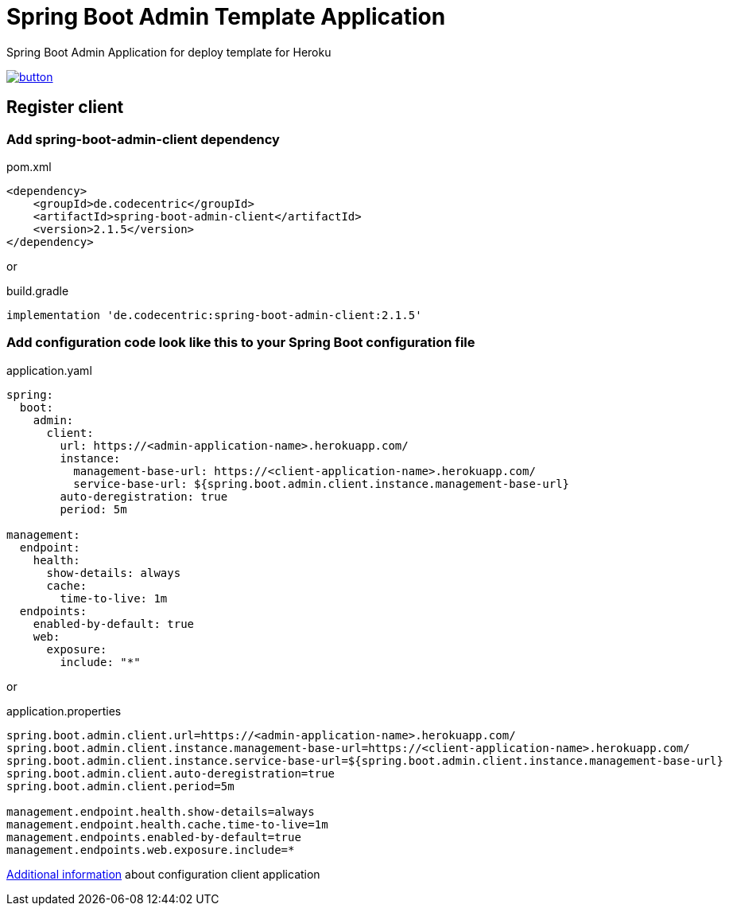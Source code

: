 // Copyright 2019 Dmitry Korotych
//
// Licensed under the Apache License, Version 2.0 (the "License");
// you may not use this file except in compliance with the License.
// You may obtain a copy of the License at
//
//    http://www.apache.org/licenses/LICENSE-2.0
//
// Unless required by applicable law or agreed to in writing, software
// distributed under the License is distributed on an "AS IS" BASIS,
// WITHOUT WARRANTIES OR CONDITIONS OF ANY KIND, either express or implied.
// See the License for the specific language governing permissions and
// limitations under the License.
= Spring Boot Admin Template Application
:encoding: utf-8
:language: bash
:version: 2.1.5

Spring Boot Admin Application for deploy template for Heroku

image:https://www.herokucdn.com/deploy/button.svg[title="Deploy",link="https://heroku.com/deploy/?template=https://github.com/dkorotych/spring-boot-admin-template"]

== Register client
=== Add spring-boot-admin-client dependency

.pom.xml
[source,xml,subs="+verbatim,+attributes"]
----
<dependency>
    <groupId>de.codecentric</groupId>
    <artifactId>spring-boot-admin-client</artifactId>
    <version>{version}</version>
</dependency>
----

or

.build.gradle
[source,groovy,subs="+attributes"]
----
implementation 'de.codecentric:spring-boot-admin-client:{version}'
----


=== Add configuration code look like this to your Spring Boot configuration file
.application.yaml
[source%nowrap,yaml]
----
spring:
  boot:
    admin:
      client:
        url: https://<admin-application-name>.herokuapp.com/
        instance:
          management-base-url: https://<client-application-name>.herokuapp.com/
          service-base-url: ${spring.boot.admin.client.instance.management-base-url}
        auto-deregistration: true
        period: 5m

management:
  endpoint:
    health:
      show-details: always
      cache:
        time-to-live: 1m
  endpoints:
    enabled-by-default: true
    web:
      exposure:
        include: "*"
----

or

.application.properties
[source%nowrap,properties]
----
spring.boot.admin.client.url=https://<admin-application-name>.herokuapp.com/
spring.boot.admin.client.instance.management-base-url=https://<client-application-name>.herokuapp.com/
spring.boot.admin.client.instance.service-base-url=${spring.boot.admin.client.instance.management-base-url}
spring.boot.admin.client.auto-deregistration=true
spring.boot.admin.client.period=5m

management.endpoint.health.show-details=always
management.endpoint.health.cache.time-to-live=1m
management.endpoints.enabled-by-default=true
management.endpoints.web.exposure.include=*
----

http://codecentric.github.io/spring-boot-admin/{version}/#client-applications[Additional information] about configuration client application
